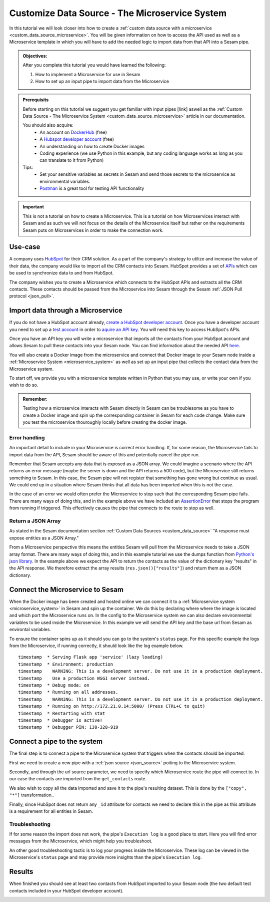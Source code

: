 .. _tutorial_custom_data_source_microservice:

Customize Data Source - The Microservice System
===============================================

In this tutorial we will look closer into how to create a :ref:`custom data source with a microservice <custom_data_source_microservice>`. You will be given information on how to access the API used as well as a Microservice template in which you will have to add the needed logic to import data from that API into a Sesam pipe.

.. admonition::  Objectives:
   
    After you complete this tutorial you would have learned the following:

    #. How to implement a Microservice for use in Sesam
    #. How to set up an input pipe to import data from the Microservice


.. admonition:: Prerequisits

  Before starting on this tutorial we suggest you get familiar with input pipes [link] aswell as the :ref:`Custom Data Source - The Microservice System <custom_data_source_microservice>` article in our documentation. 
    
  You should also acquire:
    - An account on `DockerHub <https://hub.docker.com/>`_ (free)
    - A `Hubspot developer account <https://developers.hubspot.com/>`_ (free)
    - An understanding on how to create Docker images
    - Coding experience (we use Python in this example, but any coding language works as long as you can translate to it from Python)

  Tips:
    - Set your sensitive variables as secrets in Sesam and send those secrets to the microservice as environmental variables.
    - `Postman <https://www.postman.com>`_ is a great tool for testing API functionality
        
.. important::
  This is not a tutorial on how to create a Microservice. This is a tutorial on how Microservices interact with Sesam and as such we will not focus on the details of the Microservice itself but rather on the requirements Sesam puts on Microservices in order to make the connection work.

Use-case
--------
A company uses `HubSpot <https://www.hubspot.com>`_ for their CRM solution. As a part of the company's strategy to utilize and increase the value of their data, the company would like to import all the CRM contacts into Sesam. HubSpot provides a set of `APIs <https://developers.hubspot.com/docs/api/overview>`_ which can be used to synchronize data to and from HubSpot. 

The company wishes you to create a Microservice which connects to the HubSpot APIs and extracts all the CRM contacts. These contacts should be passed from the Microservice into Sesam through the Sesam :ref:`JSON Pull protocol <json_pull>`.   


Import data through a Microservice
----------------------------------
If you do not have a HubSpot account already, `create a HubSpot developer account <https://developers.hubspot.com/get-started>`_. Once you have a developer account you need to set up a `test account <https://legacydocs.hubspot.com/docs/faq/how-do-i-create-a-test-account>`_ in order to `aquire an API key <https://knowledge.hubspot.com/integrations/how-do-i-get-my-hubspot-api-key>`_. You will need this key to access HubSpot's APIs.

Once you have an API key you will write a microservice that imports all the contacts from your HubSpot account and allows Sesam to pull these contacts into your Sesam node. You can find information about the needed API `here <https://developers.hubspot.com/docs/api/crm/contacts>`_. 

You will also create a Docker image from the microservice and connect that Docker image to your Sesam node inside a :ref:`Microservice System <microservice_system>` as well as set up an input pipe that collects the contact data from the Microservice system. 

To start off, we provide you with a microservice template written in Python that you may use, or write your own if you wish to do so.

.. code-block:: python
    :linenos:

    import requests
    import json 
    from flask import Flask
    import logging
    import os

    app = Flask(__name__)
    logger = None
    format_string = '%(asctime)s - %(name)s - %(levelname)s - %(message)s'
    logger = logging.getLogger('hubspot')

    # Log to stdout
    stdout_handler = logging.StreamHandler()
    stdout_handler.setFormatter(logging.Formatter(format_string))
    logger.addHandler(stdout_handler)
    logger.setLevel(logging.DEBUG)

    api_key = os.environ.get("hubspot-api-key")
    base_url = os.environ.get("hubspot-base-url")

    @app.route("/get_contacts", methods=["GET"])
    def get_contacts():
        url = base_url + "/objects/contacts?hapikey={}".format(api_key)
        res = requests.get(url=url)

        if res.status_code != 200:
            logger.error("Unexpected response status code: %d with response text %s" % (res.status_code, res.text))
            raise AssertionError ("Unexpected response status code: %d with response text %s"%(res.status_code, res.text))

        logger.info("Importing %i contacts to Sesam" % len(res.json()["results"]))
        return json.dumps(res.json()["results"])

    if __name__ == '__main__':
        app.run(debug=True, host='0.0.0.0', threaded=True, port=os.environ.get('port',5000))

 
.. admonition::  Remember:
   
  Testing how a microservice interacts with Sesam directly in Sesam can be troublesome as you have to create a Docker image and spin up the corresponding container in Sesam for each code change. Make sure you test the microservice thouroughly locally before creating the docker image.


Error handling
^^^^^^^^^^^^^^
An important detail to include in your Microservice is correct error handling. If, for some reason, the Microservice fails to import data from the API, Sesam should be aware of this and potentially cancel the pipe run. 

Remember that Sesam accepts any data that is exposed as a JSON array. We could imagine a scenario where the API returns an error message (maybe the server is down and the API returns a 500 code), but the Microservice still returns something to Sesam. In this case, the Sesam pipe will not register that something has gone wrong but continue as usual. We could end up in a situation where Sesam thinks that all data has been imported when this is not the case. 

In the case of an error we would often prefer the Microservice to stop such that the corresponding Sesam pipe fails. There are many ways of doing this, and in the example above we have included an `AssertionError <https://www.geeksforgeeks.org/python-assertion-error/>`_ that stops the program from running if triggered. This effectively causes the pipe that connects to the route to stop as well.

.. code-block:: python
    :emphasize-lines: 4
  
      ...
      if res.status_code != 200:
        logger.error("Unexpected response status code: %d with response text %s" % (res.status_code, res.text))
        raise AssertionError ("Unexpected response status code: %d with response text %s"%(res.status_code, res.text))
      ...

Return a JSON Array
^^^^^^^^^^^^^^^^^^^
As stated in the Sesam documentation section :ref:`Custom Data Sources <custom_data_source>` "A response must expose entities as a JSON Array."

From a Microservice perspective this means the entities Sesam will pull from the Microservice needs to take a JSON array format. There are many ways of doing this, and in this example tutorial we use the dumps function from `Python's json library <https://docs.python.org/3/library/json.html>`_. In the example above we expect the API to return the contacts as the value of the dictionary key "results" in the API response. We therefore extract the array results (``res.json()["results"]``) and return them as a JSON dictionary.


Connect the Microservice to Sesam
---------------------------------
When the Docker image has been created and hosted online we can connect it to a :ref:`Microservice system <microservice_system>` in Sesam and spin up the container. We do this by declaring where where the image is located and which port the Microservice runs on. In the config to the Microservice system we can also declare environmental variables to be used inside the Microservice. In this example we will send the API key and the base url from Sesam as environtal variables.

.. code-block:: json
  :linenos:

    {
      "_id": "hubspot",
      "type": "system:microservice",
      "docker": {
        "environment": {
          "api-key": "$SECRET(hubspot-api-key)",
          "base-url": "$ENV(hubspot-base-url)"
        },
        "image": "<image-url>:<image-tag>",
        "port": 5000
      },
      "verify_ssl": true
    }

To ensure the container spins up as it should you can go to the system's ``status`` page. For this specific example the logs from the Microservice, if running correctly, it should look like the log example below.

::

  timestamp  * Serving Flask app 'service' (lazy loading)
  timestamp  * Environment: production
  timestamp    WARNING: This is a development server. Do not use it in a production deployment.
  timestamp    Use a production WSGI server instead.
  timestamp  * Debug mode: on
  timestamp  * Running on all addresses.
  timestamp    WARNING: This is a development server. Do not use it in a production deployment.
  timestamp  * Running on http://172.21.0.14:5000/ (Press CTRL+C to quit)
  timestamp  * Restarting with stat
  timestamp  * Debugger is active!
  timestamp  * Debugger PIN: 138-328-919

Connect a pipe to the system
----------------------------
The final step is to connect a pipe to the Microservice system that triggers when the contacts should be imported. 

First we need to create a new pipe with a :ref:`json source <json_source>` poiting to the Microservice system. 

.. code-block:: json
  :linenos:
  :emphasize-lines: 5,6

    {
      "_id": "hubspot-contacts-collect",
      "type": "pipe",
      "source": {
        "type": "json",
        "system": "hubspot",
        "completeness": false,
    },

Secondly, and through the url source parameter, we need to specify which Microservice route the pipe will connect to. In our case the contacts are imported from the ``get_contacts`` route.

.. code-block:: json
  :linenos:
  :emphasize-lines: 8

    {
      "_id": "hubspot-contacts-collect",
      "type": "pipe",
      "source": {
        "type": "json",
        "system": "hubspot",
        "completeness": false,
        "url": "get_contacts"
      }

We also wish to copy all the data imported and save it to the pipe's resulting dataset. This is done by the ``["copy", "*"]`` transformation..

.. code-block:: json
  :linenos:
  :emphasize-lines: 14

    {
      "_id": "hubspot-contacts-collect",
      "type": "pipe",
      "source": {
        "type": "json",
        "system": "hubspot",
        "completeness": false,
        "url": "get_contacts"
      },
      "transform": {
        "type": "dtl",
        "rules": {
          "default": [
            ["copy", "*"],
            ["add", "_id", "_S.id"]
          ]
        }
      },
      "add_namespaces": false
    }

Finally, since HubSpot does not return any ``_id``  attribute for contacts we need to declare this in the pipe as this attribute is a requirement for all entities in Sesam.

.. code-block:: json
  :linenos:
  :emphasize-lines: 15

    {
      "_id": "hubspot-contacts-collect",
      "type": "pipe",
      "source": {
        "type": "json",
        "system": "hubspot",
        "completeness": false,
        "url": "get_contacts"
      },
      "transform": {
        "type": "dtl",
        "rules": {
          "default": [
            ["copy", "*"],
            ["add", "_id", "_S.id"]
          ]
        }
      },
      "add_namespaces": false
    }


Troubleshooting
^^^^^^^^^^^^^^^
If for some reason the import does not work, the pipe's ``Execution log`` is a good place to start. Here you will find error messages from the Microservice, which might help you troubleshoot.

An other good troubleshooting tactic is to log your progress inside the Microservice. These log can be viewed in the Microservice's ``status`` page and may provide more insights than the pipe's ``Execution log``.

Results
-------
When finished you should see at least two contacts from HubSpot imported to your Sesam node (the two default test contacts included in your HubSpot developer account).

.. image:: images/tutorials/hubspot-contacts-collect-dataset.png
    :width: 1500px
    :align: center
    :alt: Generic pipe concept    